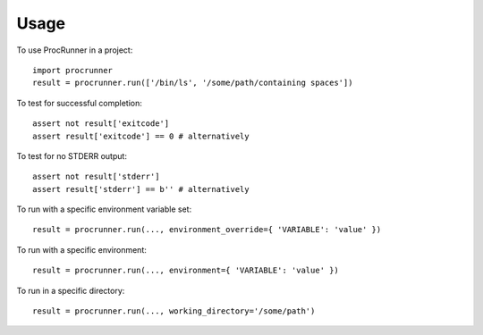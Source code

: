=====
Usage
=====

To use ProcRunner in a project::

    import procrunner
    result = procrunner.run(['/bin/ls', '/some/path/containing spaces'])

To test for successful completion::

    assert not result['exitcode']
    assert result['exitcode'] == 0 # alternatively

To test for no STDERR output::

    assert not result['stderr']
    assert result['stderr'] == b'' # alternatively

To run with a specific environment variable set::

    result = procrunner.run(..., environment_override={ 'VARIABLE': 'value' })

To run with a specific environment::

    result = procrunner.run(..., environment={ 'VARIABLE': 'value' })

To run in a specific directory::

    result = procrunner.run(..., working_directory='/some/path')
